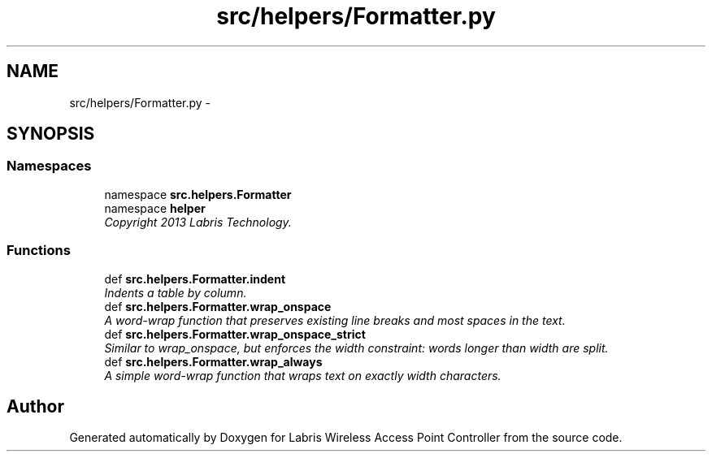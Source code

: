 .TH "src/helpers/Formatter.py" 3 "Thu Apr 25 2013" "Version v1.1.0" "Labris Wireless Access Point Controller" \" -*- nroff -*-
.ad l
.nh
.SH NAME
src/helpers/Formatter.py \- 
.SH SYNOPSIS
.br
.PP
.SS "Namespaces"

.in +1c
.ti -1c
.RI "namespace \fBsrc\&.helpers\&.Formatter\fP"
.br
.ti -1c
.RI "namespace \fBhelper\fP"
.br
.RI "\fICopyright 2013 Labris Technology\&. \fP"
.in -1c
.SS "Functions"

.in +1c
.ti -1c
.RI "def \fBsrc\&.helpers\&.Formatter\&.indent\fP"
.br
.RI "\fIIndents a table by column\&. \fP"
.ti -1c
.RI "def \fBsrc\&.helpers\&.Formatter\&.wrap_onspace\fP"
.br
.RI "\fIA word-wrap function that preserves existing line breaks and most spaces in the text\&. \fP"
.ti -1c
.RI "def \fBsrc\&.helpers\&.Formatter\&.wrap_onspace_strict\fP"
.br
.RI "\fISimilar to wrap_onspace, but enforces the width constraint: words longer than width are split\&. \fP"
.ti -1c
.RI "def \fBsrc\&.helpers\&.Formatter\&.wrap_always\fP"
.br
.RI "\fIA simple word-wrap function that wraps text on exactly width characters\&. \fP"
.in -1c
.SH "Author"
.PP 
Generated automatically by Doxygen for Labris Wireless Access Point Controller from the source code\&.
